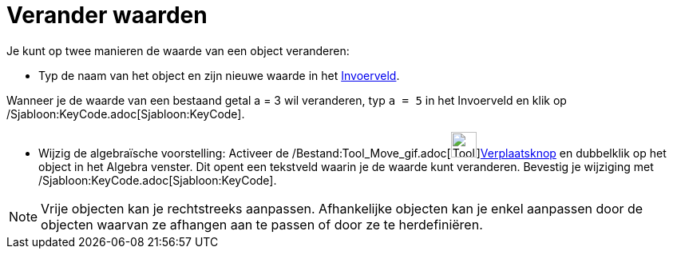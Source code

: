 = Verander waarden
:page-en: Change_Values
ifdef::env-github[:imagesdir: /nl/modules/ROOT/assets/images]

Je kunt op twee manieren de waarde van een object veranderen:

* Typ de naam van het object en zijn nieuwe waarde in het xref:/Invoerveld.adoc[Invoerveld].

[EXAMPLE]
====

Wanneer je de waarde van een bestaand getal a = 3 wil veranderen, typ `++a = 5++` in het Invoerveld en klik op
/Sjabloon:KeyCode.adoc[Sjabloon:KeyCode].

====

* Wijzig de algebraïsche voorstelling: Activeer de /Bestand:Tool_Move_gif.adoc[image:Tool_Move.gif[Tool
Move.gif,width=32,height=32]]xref:/Verplaatsknop.adoc[Verplaatsknop] en dubbelklik op het object in het Algebra venster.
Dit opent een tekstveld waarin je de waarde kunt veranderen. Bevestig je wijziging met
/Sjabloon:KeyCode.adoc[Sjabloon:KeyCode].

[NOTE]
====

Vrije objecten kan je rechtstreeks aanpassen. Afhankelijke objecten kan je enkel aanpassen door de objecten waarvan ze
afhangen aan te passen of door ze te herdefiniëren.

====
